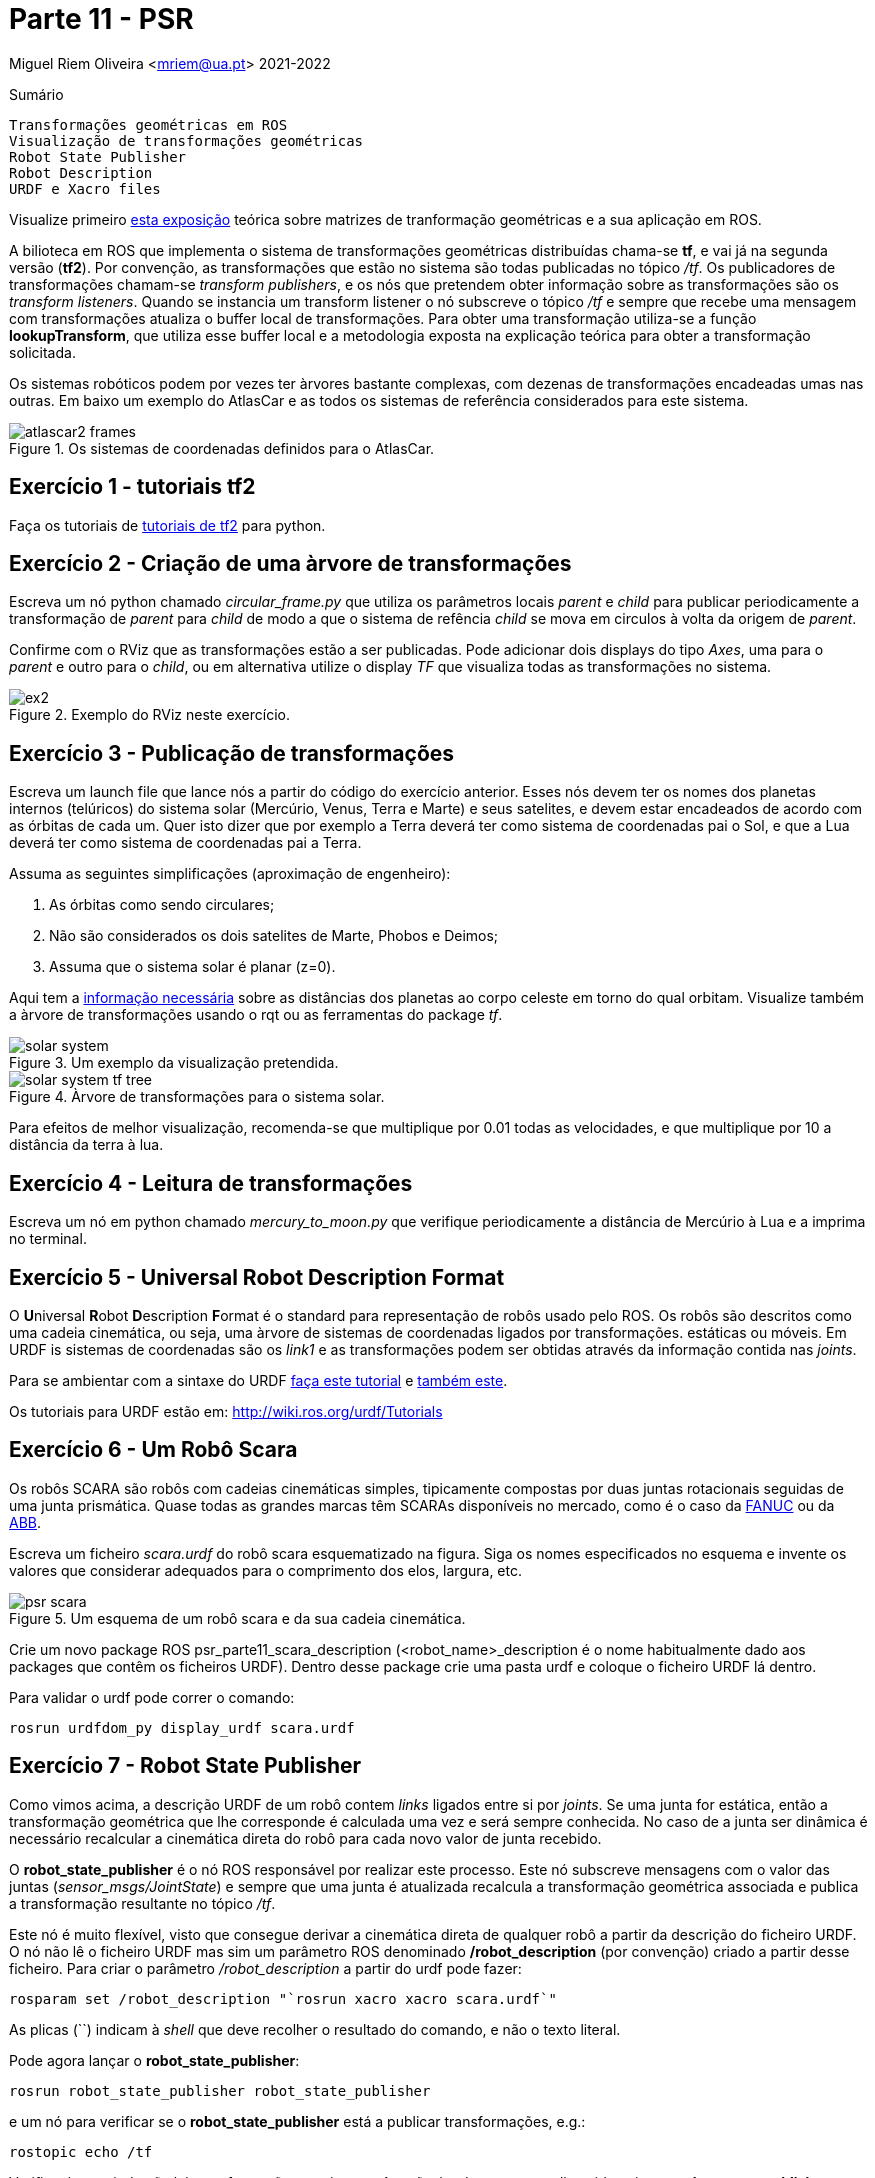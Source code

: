= Parte 11 - PSR

Miguel Riem Oliveira <mriem@ua.pt>
2021-2022

// Instruções especiais para o asciidoc usar icons no output
:icons: html5
:iconsdir: /etc/asciidoc/images/icons
:stem: latexmath

.Sumário
-------------------------------------------------------------
Transformações geométricas em ROS
Visualização de transformações geométricas
Robot State Publisher
Robot Description
URDF e Xacro files
-------------------------------------------------------------

[WARN]
================
Visualize primeiro https://youtu.be/xm_otUvbaX8[esta exposição] teórica sobre matrizes de tranformação geométricas e a sua aplicação em ROS.
================

A bilioteca em ROS que implementa o sistema de transformações geométricas distribuídas chama-se **tf**,
e vai já na segunda versão (**tf2**). Por convenção, as transformações que estão no sistema são todas publicadas no tópico _/tf_.
Os publicadores de transformações chamam-se _transform publishers_, e os nós que pretendem obter informação sobre as transformações são os _transform listeners_.
Quando se instancia um transform listener o nó subscreve  o tópico _/tf_ e sempre que recebe uma mensagem com transformações atualiza o buffer local de transformações.
Para obter uma transformação utiliza-se a função **lookupTransform**, que utiliza esse buffer local e a metodologia exposta na explicação teórica para obter a transformação solicitada.

Os sistemas robóticos podem por vezes ter àrvores bastante complexas, com dezenas de transformações encadeadas umas nas outras.
Em baixo um exemplo do AtlasCar e as todos os sistemas de referência considerados para este sistema.

[.text-center]
.Os sistemas de coordenadas definidos para o AtlasCar.
image::docs/atlascar2_frames.png[]

Exercício 1 - tutoriais tf2
---------------------------

Faça os tutoriais de http://wiki.ros.org/tf2/Tutorials[tutoriais de tf2] para python.

Exercício 2 - Criação de uma àrvore de transformações
-----------------------------------------------------

Escreva um nó python chamado _circular_frame.py_ que utiliza os parâmetros locais _parent_ e _child_ para publicar periodicamente
a transformação de _parent_ para _child_ de modo a que o sistema de refência _child_ se mova em circulos à volta da origem de _parent_.

Confirme com o RViz que as transformações estão a ser publicadas. Pode adicionar dois displays do tipo _Axes_, uma para o _parent_ e outro para o _child_,
ou em alternativa utilize o display _TF_ que visualiza todas as transformações no sistema.

[.text-center]
.Exemplo do RViz neste exercício.
image::docs/ex2.png[]

Exercício 3 - Publicação de transformações
------------------------------------------

Escreva um launch file que lance nós a partir do código do exercício anterior.
Esses nós devem ter os nomes dos planetas internos (telúricos) do sistema solar (Mercúrio, Venus, Terra e Marte) e seus satelites, e devem estar encadeados de acordo com as órbitas de cada um.
Quer isto dizer que por exemplo a Terra deverá ter como sistema de coordenadas pai o Sol, e que a Lua deverá ter como sistema de coordenadas pai a Terra.

Assuma as seguintes simplificações (aproximação de engenheiro):

    . As órbitas como sendo circulares;
    . Não são considerados os dois satelites de Marte, Phobos e Deimos;
    . Assuma que o sistema solar é planar (z=0).

Aqui tem a https://nssdc.gsfc.nasa.gov/planetary/factsheet/planet_table_ratio.html[informação necessária] sobre as distâncias dos planetas ao corpo celeste em torno do qual orbitam.
Visualize também a àrvore de transformações usando o rqt ou as ferramentas do package _tf_.

[.text-center]
.Um exemplo da visualização pretendida.
image::docs/solar_system.gif[]

[.text-center]
.Àrvore de transformações para o sistema solar.
image::docs/solar_system_tf_tree.png[]

[WARN]
==========================
Para efeitos de melhor visualização, recomenda-se que multiplique por 0.01 todas as velocidades, e que multiplique por 10 a distância da terra à lua.
==========================

Exercício 4 - Leitura de transformações
---------------------------------------

Escreva um nó em python chamado _mercury_to_moon.py_ que verifique periodicamente a distância de Mercúrio à Lua e a imprima no terminal.

Exercício 5 - Universal Robot Description Format
------------------------------------------------

O **U**niversal **R**obot **D**escription **F**ormat é o standard para representação de robôs usado pelo ROS.
Os robôs são descritos como uma cadeia cinemática, ou seja, uma àrvore de sistemas de coordenadas ligados por transformações.
estáticas ou móveis. Em URDF is sistemas de coordenadas são os _link1_ e as transformações podem ser obtidas através da informação contida nas _joints_.

Para se ambientar com a sintaxe do URDF http://wiki.ros.org/urdf/Tutorials/Building%20a%20Visual%20Robot%20Model%20with%20URDF%20from%20Scratch[faça este tutorial] e http://wiki.ros.org/urdf/Tutorials/Building%20a%20Movable%20Robot%20Model%20with%20URDF[também este].


=========================
Os tutoriais para URDF estão em: http://wiki.ros.org/urdf/Tutorials
=========================

Exercício 6 - Um Robô Scara
---------------------------

Os robôs SCARA são robôs com cadeias cinemáticas simples, tipicamente compostas por duas juntas rotacionais seguidas de uma junta prismática.
Quase todas as grandes marcas têm SCARAs disponíveis no mercado, como é o caso da https://www.fanuc.eu/pt/pt/rob%c3%b4s/p%c3%a1gina-filtro-rob%c3%b4s/scara-series/scara-sr-12ia[FANUC] ou da https://new.abb.com/products/robotics/industrial-robots/irb-910sc[ABB].

Escreva um ficheiro _scara.urdf_ do robô scara esquematizado na figura. Siga os nomes especificados no esquema e invente os valores que considerar adequados para o comprimento dos elos, largura, etc.

[.text-center]
.Um esquema de um robô scara e da sua cadeia cinemática.
image::docs/psr_scara.jpg[]


=================
Crie um novo package ROS psr_parte11_scara_description (<robot_name>_description é o nome habitualmente dado aos packages que contêm os ficheiros URDF).
Dentro desse package crie uma pasta urdf e coloque o ficheiro URDF lá dentro.
=================

Para validar o urdf pode correr o comando:

    rosrun urdfdom_py display_urdf scara.urdf

Exercício 7 - Robot State Publisher
-----------------------------------

Como vimos acima, a descrição URDF de um robô contem _links_ ligados entre si por _joints_. Se uma junta for estática, então a transformação geométrica que lhe corresponde é calculada uma vez e será sempre conhecida.
No caso de a junta ser dinâmica é necessário recalcular a cinemática direta do robô para cada novo valor de junta recebido.

O **robot_state_publisher** é o nó ROS responsável por realizar este processo. Este nó subscreve mensagens com o valor das juntas (_sensor_msgs/JointState_) e sempre que uma junta é  atualizada recalcula a transformação geométrica associada e
publica a transformação resultante no tópico _/tf_.

Este nó é muito flexível, visto que consegue derivar a cinemática direta de qualquer robô a partir da descrição do ficheiro URDF.
O nó não lê o ficheiro URDF mas sim um parâmetro ROS denominado **/robot_description** (por convenção) criado a partir desse ficheiro. Para criar o parâmetro _/robot_description_ a partir do urdf pode fazer:

    rosparam set /robot_description "`rosrun xacro xacro scara.urdf`"

As plicas (``) indicam à _shell_ que deve recolher o resultado do comando, e não o texto literal.

Pode agora lançar o **robot_state_publisher**:

    rosrun robot_state_publisher robot_state_publisher

e um nó para verificar se o **robot_state_publisher** está a publicar transformações, e.g.:

    rostopic echo /tf

Verificará que ainda não há transformações no sistema. A razão é a de que, como discutido acima, o **robot_state_publisher** necessita de valores de juntas para depois calcular (e publicar) as transformações.

Num sistema real (neste momento estamos a simular um robô) haveriam outros nós ROS responsáveis por fazer a interface com o hardware e publicar os valores medidos das juntas (estes nós tipicamente são chamados de _drivers_).

Neste caso devemos então substituir os _drivers_ que não estão presentes, lançando o _joint_state_publisher_, que é um nó que lê a descrição do robot no parâmetro _/robot_description_, anota as juntas não fixas e, para cada uma, lança um slider para que o utilizador possa escolher manualmente o valor atual da junta.

    rosrun joint_state_publisher_gui joint_state_publisher_gui

Agora deverá ver transformações a serem enviadas no tópico _/tf_. Pode também escutar as mensagens das juntas no tópico _joint_states_.

[.text-center]
.Joint state publisher.
image::docs/joint_state_publisher.png[]

Exercício 8 - Display.launch
----------------------------

Pode, para tornar o processo de lançamento de nós do exercício anterior mais fácil, lançar todos aqueles nós com um launch file semelhante a este.
Adapte o que achar conveniente.

.robot.launch
[source,xml]
--------------------------------------------------------
<?xml version="1.0"?>
<launch>
  <arg name="model" default="$(find urdf_tutorial)/urdf/01-myfirst.urdf"/>
  <arg name="gui" default="true"/>
  <param name="robot_description" command="$(find xacro)/xacro.py $(arg model)"/>
  <param name="use_gui" value="$(arg gui)"/>
  <node name="joint_state_publisher" pkg="joint_state_publisher" type="joint_state_publisher"/>
  <node name="robot_state_publisher" pkg="robot_state_publisher" type="state_publisher"/>
</launch>
--------------------------------------------------------

Exercício 9 - Visualização
--------------------------

Para visualização deve escrever um launch file que lance o RViz indicando o local do ficheiro de configuração para não perder as configurações sempre que
reiniciar o sistema. Adapte o launch file como achar conveniente:

.visualize.launch
[source,xml]
--------------------------------------------------------
<?xml version="1.0"?>
<launch>
  <arg name="rvizconfig" default="$(find urdf_tutorial)/rviz/urdf.rviz"/>
  <node name="rviz" pkg="rviz" type="rviz" args="-d $(arg rvizconfig)" required="true"/>
</launch>
--------------------------------------------------------

No RViz pode adicionar vários _displays_ já conhecidos como o _TF_, o _AXIS_, o _GRID_, mas acrescente também o _RobotModel_ que é um display que permite ver o robô usando a sua descrição.


==================
Como já deve ter reparado, tem agora dois launch files, _robot.launch_ e _visualize.launch_. Isto é normal. O que se deve fazer é criar um novo launch file (o que raiz normalmente chama-se bringup.launch) que chame estes launch files.
==================

Exercício 10 - PR2
------------------

Explore os sistemas de coordenadas do PR2, lançando este https://drive.google.com/file/d/1lWIOeEOJvzJzY_M_nGW4fMTqSXaZJzt4/view?usp=sharing[bagfile] e visualizando o robot.
[.text-center]

.Os sistemas de coordenadas definidos para o PR2.
image::docs/pr2_frames.png[]

Exercício 11 - Xacro files
--------------------------

Os http://wiki.ros.org/urdf/Tutorials/Using%20Xacro%20to%20Clean%20Up%20a%20URDF%20File[ficheiros xacro] são uma linguagem que permite escrever de forma mais fácil (ou com mais funcionalidades) ficheiros urdf de representação do robô.
Aqui https://ni.www.techfak.uni-bielefeld.de/files/URDF-XACRO.pdf[outro link interessante].

Substitua o ficheiro _scara.urdf_  por um ficheiro _scara.urdf.xacro_.

Verifique se o sistema continua a funcionar.
